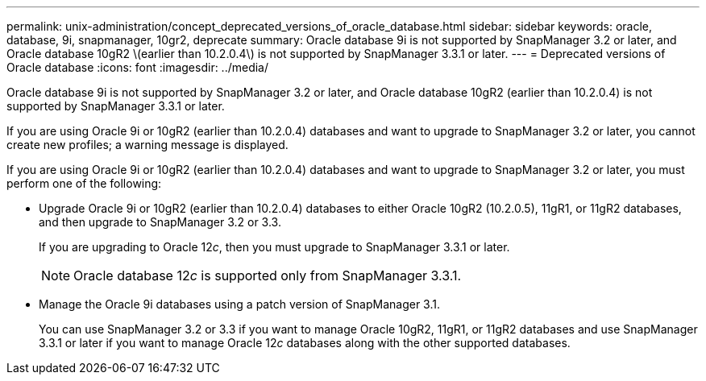 ---
permalink: unix-administration/concept_deprecated_versions_of_oracle_database.html
sidebar: sidebar
keywords: oracle, database, 9i, snapmanager, 10gr2, deprecate
summary: Oracle database 9i is not supported by SnapManager 3.2 or later, and Oracle database 10gR2 \(earlier than 10.2.0.4\) is not supported by SnapManager 3.3.1 or later.
---
= Deprecated versions of Oracle database
:icons: font
:imagesdir: ../media/

[.lead]
Oracle database 9i is not supported by SnapManager 3.2 or later, and Oracle database 10gR2 (earlier than 10.2.0.4) is not supported by SnapManager 3.3.1 or later.

If you are using Oracle 9i or 10gR2 (earlier than 10.2.0.4) databases and want to upgrade to SnapManager 3.2 or later, you cannot create new profiles; a warning message is displayed.

If you are using Oracle 9i or 10gR2 (earlier than 10.2.0.4) databases and want to upgrade to SnapManager 3.2 or later, you must perform one of the following:

* Upgrade Oracle 9i or 10gR2 (earlier than 10.2.0.4) databases to either Oracle 10gR2 (10.2.0.5), 11gR1, or 11gR2 databases, and then upgrade to SnapManager 3.2 or 3.3.
+
If you are upgrading to Oracle 12__c__, then you must upgrade to SnapManager 3.3.1 or later.
+
NOTE: Oracle database 12__c__ is supported only from SnapManager 3.3.1.

* Manage the Oracle 9i databases using a patch version of SnapManager 3.1.
+
You can use SnapManager 3.2 or 3.3 if you want to manage Oracle 10gR2, 11gR1, or 11gR2 databases and use SnapManager 3.3.1 or later if you want to manage Oracle 12__c__ databases along with the other supported databases.

